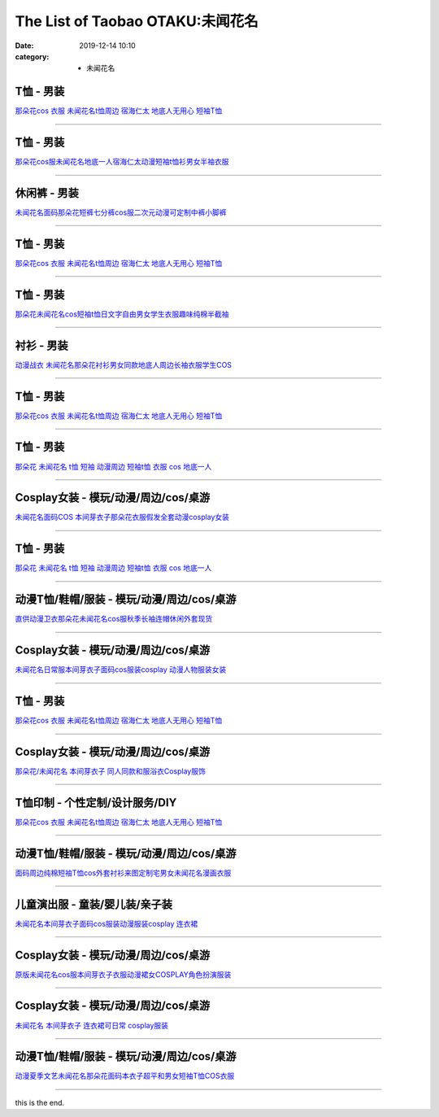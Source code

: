 The List of Taobao OTAKU:未闻花名
#################################

:date: 2019-12-14 10:10
:category: + 未闻花名

T恤 - 男装
==============

.. image:: https://img.alicdn.com/bao/uploaded/i1/3167546637/TB2knEne3JlpuFjSspjXXcT.pXa_!!3167546637.jpg_300x300
   :alt: 那朵花cos 衣服 未闻花名t恤周边 宿海仁太 地底人无用心 短袖T恤

\ `那朵花cos 衣服 未闻花名t恤周边 宿海仁太 地底人无用心 短袖T恤 <//s.click.taobao.com/t?e=m%3D2%26s%3DsVBY0Adt3zUcQipKwQzePOeEDrYVVa64lwnaF1WLQxlyINtkUhsv0MxNoN%2BToK%2FGcEJyGEErK9CbDNFqysmgm1%2BqIKQJ3JXRtMoTPL9YJHaTRAJy7E%2FdnkeSfk%2FNwBd41GPduzu4oNoOYjmjGoWWi4Je102s5DQwotYzDcQ4SzJrgjAxE6YN4nkCuh0JaPO%2F4rJsW2jg9mLA%2Bio3bDnygWdvefvtgkwCIYULNg46oBA%3D&scm=null&pvid=100_11.12.128.167_34500_9021576305257816407&app_pvid=59590_11.132.118.97_475_1576305257811&ptl=floorId:2836;originalFloorId:2836;pvid:100_11.12.128.167_34500_9021576305257816407;app_pvid:59590_11.132.118.97_475_1576305257811&xId=WMmhPulGciuSLBE6QYk5kLrtGgulXUbnbYHWmp5wEBcxGAJ2qvu12ktnhqYwNLPDYRHFLuPlZbVeKax8fVzw1S&union_lens=lensId%3A0b847661_c577_16f031d6d8c_6a62>`__

------------------------

T恤 - 男装
==============

.. image:: https://img.alicdn.com/bao/uploaded/i3/2011043531/O1CN01FcQ2HK1bxF2P7s8dm_!!0-item_pic.jpg_300x300
   :alt: 那朵花cos服未闻花名地底一人宿海仁太动漫短袖t恤衫男女半袖衣服

\ `那朵花cos服未闻花名地底一人宿海仁太动漫短袖t恤衫男女半袖衣服 <//s.click.taobao.com/t?e=m%3D2%26s%3DkUTskUbd7OUcQipKwQzePOeEDrYVVa64r4ll3HtqqoxyINtkUhsv0MxNoN%2BToK%2FGcEJyGEErK9CbDNFqysmgm1%2BqIKQJ3JXRtMoTPL9YJHaTRAJy7E%2FdnkeSfk%2FNwBd41GPduzu4oNpDbsd%2FgcywrPOW0vZ1UBowotYzDcQ4SzIk3ajAyOG5%2FHm6hMLft5FIqxsn9b5YH1E1oAmrGUrfKrB76KjGHy1%2FxiXvDf8DaRs%3D&scm=null&pvid=100_11.12.128.167_34500_9021576305257816407&app_pvid=59590_11.132.118.97_475_1576305257811&ptl=floorId:2836;originalFloorId:2836;pvid:100_11.12.128.167_34500_9021576305257816407;app_pvid:59590_11.132.118.97_475_1576305257811&xId=vdKkz5HRmgEUQz0n0pd7r6f3ZXIuqPdNgUxfasxMyUYShBgmUm4uRnQYbhXON3UZ6Q2R8TRhFT4gO34QU8qGeX&union_lens=lensId%3A0b847661_c577_16f031d6d8c_6a63>`__

------------------------

休闲裤 - 男装
================

.. image:: https://img.alicdn.com/bao/uploaded/i2/2900649880/O1CN017ggomQ2Mr5htIvbXT_!!2900649880.jpg_300x300
   :alt: 未闻花名面码那朵花短裤七分裤cos服二次元动漫可定制中裤小脚裤

\ `未闻花名面码那朵花短裤七分裤cos服二次元动漫可定制中裤小脚裤 <//s.click.taobao.com/t?e=m%3D2%26s%3DOs%2Bw0yunZ%2FAcQipKwQzePOeEDrYVVa64lwnaF1WLQxlyINtkUhsv0MxNoN%2BToK%2FGcEJyGEErK9CbDNFqysmgm1%2BqIKQJ3JXRtMoTPL9YJHaTRAJy7E%2FdnkeSfk%2FNwBd41GPduzu4oNohFWlwFoRH16TFEoIcMx86otYzDcQ4SzJrgjAxE6YN4iHEdUBcCdgWMWqYdDrSTWGTVdPGkOtZGmdvefvtgkwCIYULNg46oBA%3D&scm=null&pvid=100_11.12.128.167_34500_9021576305257816407&app_pvid=59590_11.132.118.97_475_1576305257811&ptl=floorId:2836;originalFloorId:2836;pvid:100_11.12.128.167_34500_9021576305257816407;app_pvid:59590_11.132.118.97_475_1576305257811&xId=h4a94JyP5LBsMXy6lRHqiNEFtxYuVaNU7qZGdDfw8TwsMeW7a3PRQ4ej4sJen8D4AcBmDn3O9zB7qS8BszPczt&union_lens=lensId%3A0b847661_c577_16f031d6d8c_6a64>`__

------------------------

T恤 - 男装
==============

.. image:: https://img.alicdn.com/bao/uploaded/i4/3709871788/O1CN01kh3YwQ1P4wfuMpXxY_!!3709871788.jpg_300x300
   :alt: 那朵花cos 衣服 未闻花名t恤周边 宿海仁太 地底人无用心 短袖T恤

\ `那朵花cos 衣服 未闻花名t恤周边 宿海仁太 地底人无用心 短袖T恤 <//s.click.taobao.com/t?e=m%3D2%26s%3DQpmQpjIFA1UcQipKwQzePOeEDrYVVa64lwnaF1WLQxlyINtkUhsv0MxNoN%2BToK%2FGcEJyGEErK9CbDNFqysmgm1%2BqIKQJ3JXRtMoTPL9YJHaTRAJy7E%2FdnkeSfk%2FNwBd41GPduzu4oNqpfc3NmxsE%2BNgWDIRsPPvVotYzDcQ4SzIk3ajAyOG5%2FH8XfPPJ0LwG8YoZmXu0gjM1oAmrGUrfKrB76KjGHy1%2FxiXvDf8DaRs%3D&scm=null&pvid=100_11.12.128.167_34500_9021576305257816407&app_pvid=59590_11.132.118.97_475_1576305257811&ptl=floorId:2836;originalFloorId:2836;pvid:100_11.12.128.167_34500_9021576305257816407;app_pvid:59590_11.132.118.97_475_1576305257811&xId=eYjCpqoJ3et3xNdSsUN17bsmY3Kw5s12M0GtGvjD5AX6saHMioaWuLK3D5n4hIHiI3mQnoDBGUQKmOcNGQHZ4Y&union_lens=lensId%3A0b847661_c577_16f031d6d8c_6a65>`__

------------------------

T恤 - 男装
==============

.. image:: https://img.alicdn.com/bao/uploaded/i3/2082006525/TB2wA1kwf5TBuNjSspmXXaDRVXa_!!2082006525-0-item_pic.jpg_300x300
   :alt: 那朵花未闻花名cos短袖t恤日文字自由男女学生衣服趣味纯棉半截袖

\ `那朵花未闻花名cos短袖t恤日文字自由男女学生衣服趣味纯棉半截袖 <//s.click.taobao.com/t?e=m%3D2%26s%3DQU%2BRZGTJ3S8cQipKwQzePOeEDrYVVa64r4ll3HtqqoxyINtkUhsv0MxNoN%2BToK%2FGcEJyGEErK9CbDNFqysmgm1%2BqIKQJ3JXRtMoTPL9YJHaTRAJy7E%2FdnkeSfk%2FNwBd41GPduzu4oNoj2eRow%2Fk3p6yLd6gVP7pJotYzDcQ4SzIk3ajAyOG5%2FImcQNv%2Fq62iQjnXPT3%2BiuQ1oAmrGUrfKrB76KjGHy1%2FxiXvDf8DaRs%3D&scm=null&pvid=100_11.12.128.167_34500_9021576305257816407&app_pvid=59590_11.132.118.97_475_1576305257811&ptl=floorId:2836;originalFloorId:2836;pvid:100_11.12.128.167_34500_9021576305257816407;app_pvid:59590_11.132.118.97_475_1576305257811&xId=X4FSmy7j18Mei6eSXTFp8TZUU6lN637Pjy4rS7VvJs3wZvCi6GHU4WfJYZKSsoQC9SHScy8UHAswUzChWebkAS&union_lens=lensId%3A0b847661_c577_16f031d6d8c_6a66>`__

------------------------

衬衫 - 男装
==============

.. image:: https://img.alicdn.com/bao/uploaded/i1/1732101131/TB2K5xLbceK.eBjSszgXXczFpXa_!!1732101131.jpg_300x300
   :alt: 动漫战衣 未闻花名那朵花衬衫男女同款地底人周边长袖衣服学生COS

\ `动漫战衣 未闻花名那朵花衬衫男女同款地底人周边长袖衣服学生COS <//s.click.taobao.com/t?e=m%3D2%26s%3DbeiIPwPN6P0cQipKwQzePOeEDrYVVa64lwnaF1WLQxlyINtkUhsv0MxNoN%2BToK%2FGcEJyGEErK9CbDNFqysmgm1%2BqIKQJ3JXRtMoTPL9YJHaTRAJy7E%2FdnkeSfk%2FNwBd41GPduzu4oNrhsnnygRMRfGa0zCvcOdTFotYzDcQ4SzJrgjAxE6YN4nkCuh0JaPO%2F5jmZlU7vOWIuTA5OXPSYZWdvefvtgkwCIYULNg46oBA%3D&scm=null&pvid=100_11.12.128.167_34500_9021576305257816407&app_pvid=59590_11.132.118.97_475_1576305257811&ptl=floorId:2836;originalFloorId:2836;pvid:100_11.12.128.167_34500_9021576305257816407;app_pvid:59590_11.132.118.97_475_1576305257811&xId=el5rSw0tFo1SnEpflqt9y6XVlmGRdQpSoJ5qLEQsDzyyzxXbQS1Zq0D7mDms1OtYbIRkWSPWihcd9WoW3wKFPD&union_lens=lensId%3A0b847661_c577_16f031d6d8c_6a67>`__

------------------------

T恤 - 男装
==============

.. image:: https://img.alicdn.com/bao/uploaded/i2/494161843/O1CN010v3MJB1PU8R1d1NbR_!!0-item_pic.jpg_300x300
   :alt: 那朵花cos 衣服 未闻花名t恤周边 宿海仁太 地底人无用心 短袖T恤

\ `那朵花cos 衣服 未闻花名t恤周边 宿海仁太 地底人无用心 短袖T恤 <//s.click.taobao.com/t?e=m%3D2%26s%3D%2Bgk3uyY646ocQipKwQzePOeEDrYVVa64lwnaF1WLQxlyINtkUhsv0MxNoN%2BToK%2FGcEJyGEErK9CbDNFqysmgm1%2BqIKQJ3JXRtMoTPL9YJHaTRAJy7E%2FdnkeSfk%2FNwBd41GPduzu4oNoO4faedSwyso9cRZ4YcX9aC2TKqEFvn7i1ezIf87pSBC0JfZhIq3yP3WJLwQo7T5U2NtpelrIEx7AbumamDZbth%2BeYaXe0B6o%3D&scm=null&pvid=100_11.12.128.167_34500_9021576305257816407&app_pvid=59590_11.132.118.97_475_1576305257811&ptl=floorId:2836;originalFloorId:2836;pvid:100_11.12.128.167_34500_9021576305257816407;app_pvid:59590_11.132.118.97_475_1576305257811&xId=ij1WVD17DWvSrs8umWL2OX1oaMPEViNMXm6M3M6sdawKmCpmevWqrBP3dk8Q378Mxh863dbESSbcLMwKwDIS5c&union_lens=lensId%3A0b847661_c577_16f031d6d8c_6a68>`__

------------------------

T恤 - 男装
==============

.. image:: https://img.alicdn.com/bao/uploaded/i3/2128353176/TB2vfushrVkpuFjSspcXXbSMVXa_!!2128353176.jpg_300x300
   :alt: 那朵花 未闻花名 t恤 短袖 动漫周边 短袖t恤 衣服 cos 地底一人

\ `那朵花 未闻花名 t恤 短袖 动漫周边 短袖t恤 衣服 cos 地底一人 <//s.click.taobao.com/t?e=m%3D2%26s%3DejAGKAC%2BeIAcQipKwQzePOeEDrYVVa64lwnaF1WLQxlyINtkUhsv0MxNoN%2BToK%2FGcEJyGEErK9CbDNFqysmgm1%2BqIKQJ3JXRtMoTPL9YJHaTRAJy7E%2FdnkeSfk%2FNwBd41GPduzu4oNrUg2CiB%2BDka3jx29PNVf1potYzDcQ4SzIk3ajAyOG5%2FKk%2F4LeIrGkQDqMtHLUqQTc1oAmrGUrfKrB76KjGHy1%2FxiXvDf8DaRs%3D&scm=null&pvid=100_11.12.128.167_34500_9021576305257816407&app_pvid=59590_11.132.118.97_475_1576305257811&ptl=floorId:2836;originalFloorId:2836;pvid:100_11.12.128.167_34500_9021576305257816407;app_pvid:59590_11.132.118.97_475_1576305257811&xId=MAv8aGiJsxX1coyEOjPbSZ5e9wGxJJBpm2q8c9mH17geAZjVB2BiNoGP1IIKj9mymNzIAwSVogd35UiyRsaRFY&union_lens=lensId%3A0b847661_c577_16f031d6d8c_6a69>`__

------------------------

Cosplay女装 - 模玩/动漫/周边/cos/桌游
======================================================

.. image:: https://img.alicdn.com/bao/uploaded/i4/2728852328/O1CN01iKSvTl1T4GaV1HFSk_!!0-item_pic.jpg_300x300
   :alt: 未闻花名面码COS 本间芽衣子那朵花衣服假发全套动漫cosplay女装

\ `未闻花名面码COS 本间芽衣子那朵花衣服假发全套动漫cosplay女装 <//s.click.taobao.com/t?e=m%3D2%26s%3D9WdZGtC00PkcQipKwQzePOeEDrYVVa64lwnaF1WLQxlyINtkUhsv0MxNoN%2BToK%2FGcEJyGEErK9CbDNFqysmgm1%2BqIKQJ3JXRtMoTPL9YJHaTRAJy7E%2FdnkeSfk%2FNwBd41GPduzu4oNr5EQNgF09AQPkG2eEK6ERZotYzDcQ4SzIk3ajAyOG5%2FHXk%2BGGPN9h4tWu53rIqhLo1oAmrGUrfKrB76KjGHy1%2FxiXvDf8DaRs%3D&scm=null&pvid=100_11.12.128.167_34500_9021576305257816407&app_pvid=59590_11.132.118.97_475_1576305257811&ptl=floorId:2836;originalFloorId:2836;pvid:100_11.12.128.167_34500_9021576305257816407;app_pvid:59590_11.132.118.97_475_1576305257811&xId=p6aETjEVZwDjCqawqQZqlDY8ZLlDo6TmT74xf3wGhhPGEbh81IzdnseDKG9OVOsUiLfPJpB2ZwBYiXEQu2NZxP&union_lens=lensId%3A0b847661_c577_16f031d6d8c_6a6a>`__

------------------------

T恤 - 男装
==============

.. image:: https://img.alicdn.com/bao/uploaded/i3/TB1Z99_RVXXXXb8XVXXXXXXXXXX_!!0-item_pic.jpg_300x300
   :alt: 那朵花 未闻花名 t恤 短袖 动漫周边 短袖t恤 衣服 cos 地底一人

\ `那朵花 未闻花名 t恤 短袖 动漫周边 短袖t恤 衣服 cos 地底一人 <//s.click.taobao.com/t?e=m%3D2%26s%3DjG9QQpm1lFIcQipKwQzePOeEDrYVVa64r4ll3HtqqoxyINtkUhsv0MxNoN%2BToK%2FGcEJyGEErK9CbDNFqysmgm1%2BqIKQJ3JXRtMoTPL9YJHaTRAJy7E%2FdnkeSfk%2FNwBd41GPduzu4oNqU23OdWiQNM441PTouoO%2FtotYzDcQ4SzJ6LYHezV0cv9zqaScLeXrYYsp25bbKZ5OrMDuL%2FBNDdTF5uzLQi25QuwIPtUMFXLeiZ%2BQMlGz6FQ%3D%3D&scm=null&pvid=100_11.12.128.167_34500_9021576305257816407&app_pvid=59590_11.132.118.97_475_1576305257811&ptl=floorId:2836;originalFloorId:2836;pvid:100_11.12.128.167_34500_9021576305257816407;app_pvid:59590_11.132.118.97_475_1576305257811&xId=4KBhUo3BVkoX9UPmt7WtYiBCea5Vt76o4SDD8ZUGtbqptBzF8lifph7Oz3rLgwozxZZdHKs22TXPnZlGMfRVt3&union_lens=lensId%3A0b847661_c577_16f031d6d8c_6a6b>`__

------------------------

动漫T恤/鞋帽/服装 - 模玩/动漫/周边/cos/桌游
========================================================

.. image:: https://img.alicdn.com/bao/uploaded/i1/136356695/O1CN01dUOjMZ1zKMESdVfmU_!!0-item_pic.jpg_300x300
   :alt: 直供动漫卫衣那朵花未闻花名cos服秋季长袖连帽休闲外套现货

\ `直供动漫卫衣那朵花未闻花名cos服秋季长袖连帽休闲外套现货 <//s.click.taobao.com/t?e=m%3D2%26s%3DwZPi7Ww2kQEcQipKwQzePOeEDrYVVa64lwnaF1WLQxlyINtkUhsv0MxNoN%2BToK%2FGcEJyGEErK9CbDNFqysmgm1%2BqIKQJ3JXRtMoTPL9YJHaTRAJy7E%2FdnkeSfk%2FNwBd41GPduzu4oNoYsANad3Rp5UaprYw56QVxC2TKqEFvn7gehppSckYlUx2vQhEH0uhsDuB0NPoGbHYxebsy0ItuULsCD7VDBVy3omfkDJRs%2BhU%3D&scm=null&pvid=100_11.12.128.167_34500_9021576305257816407&app_pvid=59590_11.132.118.97_475_1576305257811&ptl=floorId:2836;originalFloorId:2836;pvid:100_11.12.128.167_34500_9021576305257816407;app_pvid:59590_11.132.118.97_475_1576305257811&xId=b4JKrgaa2NHzUii1oxbRCasfFOoVkDcLVs23u3xhLR7gx0omDkSNi33awJKHodWpPNeFW09jqFNNiwbw5zqNNv&union_lens=lensId%3A0b847661_c577_16f031d6d8c_6a6c>`__

------------------------

Cosplay女装 - 模玩/动漫/周边/cos/桌游
======================================================

.. image:: https://img.alicdn.com/bao/uploaded/i3/TB1JpepGVXXXXXPXFXXXXXXXXXX_!!0-item_pic.jpg_300x300
   :alt: 未闻花名日常服本间芽衣子面码cos服装cosplay 动漫人物服装女装

\ `未闻花名日常服本间芽衣子面码cos服装cosplay 动漫人物服装女装 <//s.click.taobao.com/t?e=m%3D2%26s%3DZtXiKJUDA5kcQipKwQzePOeEDrYVVa64lwnaF1WLQxlyINtkUhsv0MxNoN%2BToK%2FGcEJyGEErK9CbDNFqysmgm1%2BqIKQJ3JXRtMoTPL9YJHaTRAJy7E%2FdnkeSfk%2FNwBd41GPduzu4oNpgBHrpyEs0GrgcZa3W28%2BnotYzDcQ4SzJrgjAxE6YN4gjosd1PbyH%2BltEqDrWuGGzWnPDO8SzLFwJXHfi3MFiexg5p7bh%2BFbQ%3D&scm=null&pvid=100_11.12.128.167_34500_9021576305257816407&app_pvid=59590_11.132.118.97_475_1576305257811&ptl=floorId:2836;originalFloorId:2836;pvid:100_11.12.128.167_34500_9021576305257816407;app_pvid:59590_11.132.118.97_475_1576305257811&xId=HSGnfdFTC7bfILEpdpZqttBphjS368kQGMDMmEWKEASL5O6fWzo9fravv6vLXDgoB014K4yHnFX32hsDuJWKlO&union_lens=lensId%3A0b847661_c577_16f031d6d8c_6a6d>`__

------------------------

T恤 - 男装
==============

.. image:: https://img.alicdn.com/bao/uploaded/i2/781289473/O1CN012HeOjI2JqgSe0Az7y_!!781289473.jpg_300x300
   :alt: 那朵花cos 衣服 未闻花名t恤周边 宿海仁太 地底人无用心 短袖T恤

\ `那朵花cos 衣服 未闻花名t恤周边 宿海仁太 地底人无用心 短袖T恤 <//s.click.taobao.com/t?e=m%3D2%26s%3DZGNwlEQQ%2BA4cQipKwQzePOeEDrYVVa64lwnaF1WLQxlyINtkUhsv0MxNoN%2BToK%2FGcEJyGEErK9CbDNFqysmgm1%2BqIKQJ3JXRtMoTPL9YJHaTRAJy7E%2FdnkeSfk%2FNwBd41GPduzu4oNrqG1zucbeIHx3gY6qmU3f9C2TKqEFvn7gehppSckYlU0ojG2hoT%2BNOBHJ%2B0AM1ujcxebsy0ItuULsCD7VDBVy3omfkDJRs%2BhU%3D&scm=null&pvid=100_11.12.128.167_34500_9021576305257816407&app_pvid=59590_11.132.118.97_475_1576305257811&ptl=floorId:2836;originalFloorId:2836;pvid:100_11.12.128.167_34500_9021576305257816407;app_pvid:59590_11.132.118.97_475_1576305257811&xId=4bqigRlk0E46u0q7WnyWUUP82cOJvBhzWuGgdWZnkbFwMbZJ5P7J1td5NUFU25HI2jMseAtJWw7oRAkckry2q6&union_lens=lensId%3A0b847661_c577_16f031d6d8c_6a6e>`__

------------------------

Cosplay女装 - 模玩/动漫/周边/cos/桌游
======================================================

.. image:: https://img.alicdn.com/bao/uploaded/i1/358028971/TB21Xt9pVXXXXccXpXXXXXXXXXX_!!358028971.jpg_300x300
   :alt: 那朵花/未闻花名 本间芽衣子 同人同款和服浴衣Cosplay服饰

\ `那朵花/未闻花名 本间芽衣子 同人同款和服浴衣Cosplay服饰 <//s.click.taobao.com/t?e=m%3D2%26s%3DlRh16C%2FHtUwcQipKwQzePOeEDrYVVa64lwnaF1WLQxlyINtkUhsv0MxNoN%2BToK%2FGcEJyGEErK9CbDNFqysmgm1%2BqIKQJ3JXRtMoTPL9YJHaTRAJy7E%2FdnkeSfk%2FNwBd41GPduzu4oNrVc5VHuiPPlaBjhgCVApGQC2TKqEFvn7gehppSckYlU8jpIecOwaewPWeFvi953Xwxebsy0ItuULsCD7VDBVy3omfkDJRs%2BhU%3D&scm=null&pvid=100_11.12.128.167_34500_9021576305257816407&app_pvid=59590_11.132.118.97_475_1576305257811&ptl=floorId:2836;originalFloorId:2836;pvid:100_11.12.128.167_34500_9021576305257816407;app_pvid:59590_11.132.118.97_475_1576305257811&xId=2Np7FkdXkoMagDFKfykDLWKVTQbelYMImqEZMQgJeljYDHbGTJ4Gm9272rHiSqI89PEpWv1SEy3Ef7pvov0S6y&union_lens=lensId%3A0b847661_c577_16f031d6d8c_6a6f>`__

------------------------

T恤印制 - 个性定制/设计服务/DIY
========================================

.. image:: https://img.alicdn.com/bao/uploaded/i1/4080961614/O1CN01E9d2Vq1NnFkd92baz_!!4080961614.jpg_300x300
   :alt: 那朵花cos 衣服 未闻花名t恤周边 宿海仁太 地底人无用心 短袖T恤

\ `那朵花cos 衣服 未闻花名t恤周边 宿海仁太 地底人无用心 短袖T恤 <//s.click.taobao.com/t?e=m%3D2%26s%3D4d6OYaVny3AcQipKwQzePOeEDrYVVa64lwnaF1WLQxlyINtkUhsv0MxNoN%2BToK%2FGcEJyGEErK9CbDNFqysmgm1%2BqIKQJ3JXRtMoTPL9YJHaTRAJy7E%2FdnkeSfk%2FNwBd41GPduzu4oNq6d1iEyJJcqjARuvl3UpyrotYzDcQ4SzIk3ajAyOG5%2FHVbEi52C8HDV%2BSc9P7oHQs1oAmrGUrfKrB76KjGHy1%2FxiXvDf8DaRs%3D&scm=null&pvid=100_11.12.128.167_34500_9021576305257816407&app_pvid=59590_11.132.118.97_475_1576305257811&ptl=floorId:2836;originalFloorId:2836;pvid:100_11.12.128.167_34500_9021576305257816407;app_pvid:59590_11.132.118.97_475_1576305257811&xId=HMdQsvZ6fuWGmWOFWsMWFUoKz7yfAaD94F8qX5T0bn8Bs0XjhLvxANyDVrzELGYpG9fesBa9EaRJucPczI46aE&union_lens=lensId%3A0b847661_c577_16f031d6d8c_6a70>`__

------------------------

动漫T恤/鞋帽/服装 - 模玩/动漫/周边/cos/桌游
========================================================

.. image:: https://img.alicdn.com/bao/uploaded/i4/2834140841/O1CN019ICal01I5DfA2Udil_!!0-item_pic.jpg_300x300
   :alt: 面码周边纯棉短袖T恤cos外套衬衫来图定制宅男女未闻花名漫画衣服

\ `面码周边纯棉短袖T恤cos外套衬衫来图定制宅男女未闻花名漫画衣服 <//s.click.taobao.com/t?e=m%3D2%26s%3Dn04kipfejwkcQipKwQzePOeEDrYVVa64lwnaF1WLQxlyINtkUhsv0MxNoN%2BToK%2FGcEJyGEErK9CbDNFqysmgm1%2BqIKQJ3JXRtMoTPL9YJHaTRAJy7E%2FdnkeSfk%2FNwBd41GPduzu4oNovjlqb4Gv4hx8z9vukD%2FxBotYzDcQ4SzIk3ajAyOG5%2FE5unc5Rp3BCBcht6rHPwEk1oAmrGUrfKrB76KjGHy1%2FxiXvDf8DaRs%3D&scm=null&pvid=100_11.12.128.167_34500_9021576305257816407&app_pvid=59590_11.132.118.97_475_1576305257811&ptl=floorId:2836;originalFloorId:2836;pvid:100_11.12.128.167_34500_9021576305257816407;app_pvid:59590_11.132.118.97_475_1576305257811&xId=X39zEJWdEWsTXeqYEPnYEQV547cO8oHvHRmUYZBaZ0BhWSNeFkvzJBYVhvXf5TThTYTurABsaTtU75NRie7p8u&union_lens=lensId%3A0b847661_c577_16f031d6d8c_6a71>`__

------------------------

儿童演出服 - 童装/婴儿装/亲子装
====================================

.. image:: https://img.alicdn.com/bao/uploaded/i3/771426704/O1CN01QV6V0F1zOTnNkkYu2_!!0-item_pic.jpg_300x300
   :alt: 未闻花名本间芽衣子面码cos服装动漫服装cosplay 连衣裙

\ `未闻花名本间芽衣子面码cos服装动漫服装cosplay 连衣裙 <//s.click.taobao.com/t?e=m%3D2%26s%3DmVsYJz4s1HscQipKwQzePOeEDrYVVa64lwnaF1WLQxlyINtkUhsv0MxNoN%2BToK%2FGcEJyGEErK9CbDNFqysmgm1%2BqIKQJ3JXRtMoTPL9YJHaTRAJy7E%2FdnkeSfk%2FNwBd41GPduzu4oNooygDeZwQsdFHXrRpJiHyaC2TKqEFvn7gehppSckYlU%2Btss289agLm6bsQfSowLnUxebsy0ItuULsCD7VDBVy3omfkDJRs%2BhU%3D&scm=null&pvid=100_11.12.128.167_34500_9021576305257816407&app_pvid=59590_11.132.118.97_475_1576305257811&ptl=floorId:2836;originalFloorId:2836;pvid:100_11.12.128.167_34500_9021576305257816407;app_pvid:59590_11.132.118.97_475_1576305257811&xId=BdnvB4835cploQ3r9azLLV32Qb22eSbQoxBnzia2Y3J8EOjuEOsU2Mydvghjm7z6ECjAJZw3XU2SNkadJOj5Fe&union_lens=lensId%3A0b847661_c577_16f031d6d8c_6a72>`__

------------------------

Cosplay女装 - 模玩/动漫/周边/cos/桌游
======================================================

.. image:: https://img.alicdn.com/bao/uploaded/i2/1668334704/TB2cOjbaNjxQeBjSspcXXcQlXXa_!!1668334704.jpg_300x300
   :alt: 原版未闻花名cos服本间芽衣子衣服动漫裙女COSPLAY角色扮演服装

\ `原版未闻花名cos服本间芽衣子衣服动漫裙女COSPLAY角色扮演服装 <//s.click.taobao.com/t?e=m%3D2%26s%3D6vWjP4a%2BLDUcQipKwQzePOeEDrYVVa64lwnaF1WLQxlyINtkUhsv0MxNoN%2BToK%2FGcEJyGEErK9CbDNFqysmgm1%2BqIKQJ3JXRtMoTPL9YJHaTRAJy7E%2FdnkeSfk%2FNwBd41GPduzu4oNqcnJA%2Fje%2BSJwXSXFxflEp5otYzDcQ4SzIk3ajAyOG5%2FA56n2cQrDeWTXND4%2Bv0VDI1oAmrGUrfKrB76KjGHy1%2FxiXvDf8DaRs%3D&scm=null&pvid=100_11.12.128.167_34500_9021576305257816407&app_pvid=59590_11.132.118.97_475_1576305257811&ptl=floorId:2836;originalFloorId:2836;pvid:100_11.12.128.167_34500_9021576305257816407;app_pvid:59590_11.132.118.97_475_1576305257811&xId=QAKTjvgszGNnd3Hqvsim4mLHWk0txg2i7BW5bVatPhhjcXysKbqm5oMqrbCpJJoAYuSxsucspGDkv4IYJoD3pK&union_lens=lensId%3A0b847661_c577_16f031d6d8c_6a73>`__

------------------------

Cosplay女装 - 模玩/动漫/周边/cos/桌游
======================================================

.. image:: https://img.alicdn.com/bao/uploaded/i2/TB13CE2HXXXXXb7XFXXXXXXXXXX_!!0-item_pic.jpg_300x300
   :alt: 未闻花名 本间芽衣子 连衣裙可日常 cosplay服装

\ `未闻花名 本间芽衣子 连衣裙可日常 cosplay服装 <//s.click.taobao.com/t?e=m%3D2%26s%3D0uwPJGgeruMcQipKwQzePOeEDrYVVa64lwnaF1WLQxlyINtkUhsv0MxNoN%2BToK%2FGcEJyGEErK9CbDNFqysmgm1%2BqIKQJ3JXRtMoTPL9YJHaTRAJy7E%2FdnkeSfk%2FNwBd41GPduzu4oNrVc5VHuiPPlaBjhgCVApGQC2TKqEFvn7gehppSckYlU1yEWmN6TL3%2BIICDUcztfdOwG7pmpg2W7YfnmGl3tAeq&scm=null&pvid=100_11.12.128.167_34500_9021576305257816407&app_pvid=59590_11.132.118.97_475_1576305257811&ptl=floorId:2836;originalFloorId:2836;pvid:100_11.12.128.167_34500_9021576305257816407;app_pvid:59590_11.132.118.97_475_1576305257811&xId=rdB5FiI59NLp5aI04c2V2Gge2EXHxnKboCnj7Tg8ay00Z2xBkxGkuaN36JsjZB6MZxsKjkq5KBxVdKnnKTYzS&union_lens=lensId%3A0b847661_c577_16f031d6d8c_6a74>`__

------------------------

动漫T恤/鞋帽/服装 - 模玩/动漫/周边/cos/桌游
========================================================

.. image:: https://img.alicdn.com/bao/uploaded/i3/92662094/TB2AEullVXXXXbvXXXXXXXXXXXX_!!92662094.jpg_300x300
   :alt: 动漫夏季文艺未闻花名那朵花面码本衣子超平和男女短袖T恤COS衣服

\ `动漫夏季文艺未闻花名那朵花面码本衣子超平和男女短袖T恤COS衣服 <//s.click.taobao.com/t?e=m%3D2%26s%3DR%2ByMRiarOZwcQipKwQzePOeEDrYVVa64lwnaF1WLQxlyINtkUhsv0MxNoN%2BToK%2FGcEJyGEErK9CbDNFqysmgm1%2BqIKQJ3JXRtMoTPL9YJHaTRAJy7E%2FdnkeSfk%2FNwBd41GPduzu4oNoGc%2B6zRsz8VGkMLhGoFR4vjB7r%2B0aDb9HSDi3thlJxlgGHn9o6yqN6%2BqmxNfi%2F9zNAJBsML2Lddq6h5gRBXjFNxgxdTc00KD8%3D&scm=null&pvid=100_11.12.128.167_34500_9021576305257816407&app_pvid=59590_11.132.118.97_475_1576305257811&ptl=floorId:2836;originalFloorId:2836;pvid:100_11.12.128.167_34500_9021576305257816407;app_pvid:59590_11.132.118.97_475_1576305257811&xId=RV9eynFxUlmYSrWTlJe5iJFlKtc7ypYCI6FRPl7MSChu8CieLeW9IOiL4jX74yP8yLOvewxLUTt0UsQKVhlUoZ&union_lens=lensId%3A0b847661_c577_16f031d6d8c_6a75>`__

------------------------

this is the end.
